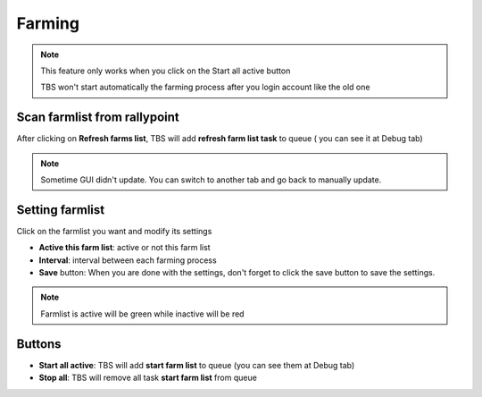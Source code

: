 Farming
=======

.. image:: img/farming/01_interface.png

.. note::

    This feature only works when you click on the Start all active button
    
    TBS won't start automatically the farming process after you login account like the old one


Scan farmlist from rallypoint
--------

After clicking on **Refresh farms list**, TBS will add **refresh farm list task** to queue ( you can see it at Debug tab)

.. note::

    Sometime GUI didn't update. You can switch to another tab and go back to manually update.

Setting farmlist
--------

Click on the farmlist you want and modify its settings

* **Active this farm list**:  active or not this farm list
* **Interval**: interval between each farming process
* **Save** button: When you are done with the settings, don't forget to click the save button to save the settings.

.. note::

    Farmlist is active will be green while inactive will be red

Buttons 
--------

* **Start all active**: TBS will add **start farm list** to queue (you can see them at Debug tab)
* **Stop all**: TBS will remove all task **start farm list** from queue

